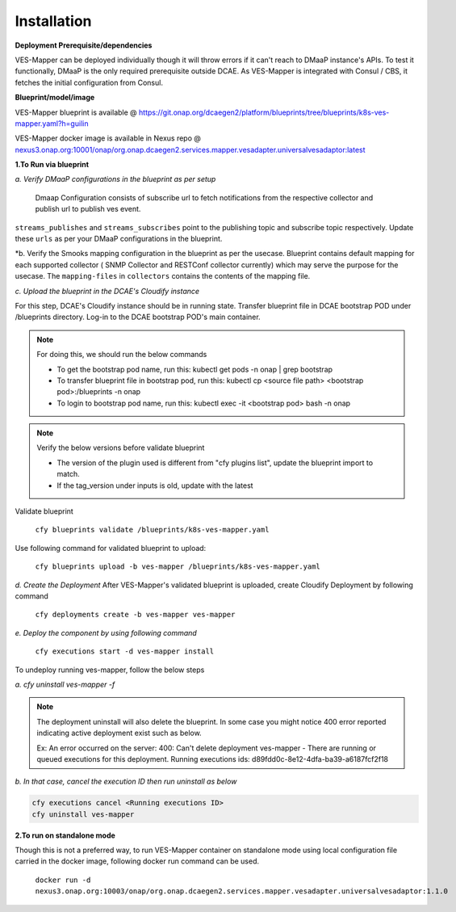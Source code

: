 .. This work is licensed under a Creative Commons Attribution 4.0 International License.
.. http://creativecommons.org/licenses/by/4.0
.. _mapper-installation:



Installation
============

**Deployment Prerequisite/dependencies**

VES-Mapper can be deployed individually though it will throw errors if it can't reach to DMaaP instance's APIs. To test it functionally, DMaaP is the only required prerequisite outside DCAE. As VES-Mapper is integrated with Consul / CBS, it fetches the initial configuration from Consul.

**Blueprint/model/image**

VES-Mapper blueprint is available @ 
https://git.onap.org/dcaegen2/platform/blueprints/tree/blueprints/k8s-ves-mapper.yaml?h=guilin

VES-Mapper docker image is available in Nexus repo @ `nexus3.onap.org:10001/onap/org.onap.dcaegen2.services.mapper.vesadapter.universalvesadaptor:latest <nexus3.onap.org:10001/onap/org.onap.dcaegen2.services.mapper.vesadapter.universalvesadaptor:latest>`_




**1.To Run via blueprint**

*a. Verify DMaaP configurations in the blueprint as per setup*

  Dmaap Configuration consists of subscribe url to fetch notifications from the respective collector and publish url to publish ves event.
 
``streams_publishes`` and ``streams_subscribes`` point to the publishing topic and subscribe topic respectively. Update these ``urls`` as per your DMaaP configurations in the blueprint.

*b. Verify the Smooks mapping configuration in the blueprint as per the usecase. Blueprint contains default mapping  for each supported collector ( SNMP Collector and RESTConf collector currently) which may serve the purpose for the usecase. The ``mapping-files`` in ``collectors`` contains the contents of the mapping file.

*c. Upload the blueprint in the DCAE's Cloudify instance*

For this step, DCAE's Cloudify instance should be in running state. Transfer blueprint file in DCAE bootstrap POD under /blueprints directory. Log-in to the DCAE bootstrap POD's main container.

.. note::
  For doing this, we should run the below commands

  * To get the bootstrap pod name, run this: kubectl get pods -n onap | grep bootstrap
  * To transfer blueprint file in bootstrap pod, run this: kubectl cp <source file path> <bootstrap pod>:/blueprints -n onap
  * To login to bootstrap pod name, run this: kubectl exec -it <bootstrap pod> bash -n onap

.. note::
  Verify the below versions before validate blueprint

  * The version of the plugin used is different from "cfy plugins list", update the blueprint import to match.
  * If the tag_version under inputs is old, update with the latest

Validate blueprint

    ``cfy blueprints validate /blueprints/k8s-ves-mapper.yaml``

Use following command for validated blueprint to upload:

	``cfy blueprints upload -b ves-mapper /blueprints/k8s-ves-mapper.yaml``

*d. Create the Deployment* 
After VES-Mapper's validated blueprint is uploaded,  create Cloudify Deployment by following command

  ``cfy deployments create -b ves-mapper ves-mapper``

*e.  Deploy the component by using following command*

  ``cfy executions start -d ves-mapper install``

To undeploy running ves-mapper, follow the below steps

*a.  cfy uninstall ves-mapper -f*

.. note::
  The deployment uninstall will also delete the blueprint. In some case you might notice 400 error reported indicating active deployment exist such as below.

  Ex: An error occurred on the server: 400: Can't delete deployment ves-mapper - There are running or queued executions for this deployment. Running executions ids:      d89fdd0c-8e12-4dfa-ba39-a6187fcf2f18

*b.  In that case, cancel the execution ID then run uninstall as below*

.. code-block:: bash

  cfy executions cancel <Running executions ID>
  cfy uninstall ves-mapper

**2.To run on standalone mode**

Though this is not a preferred way, to run VES-Mapper container on standalone mode using local configuration file carried in the docker image, following docker run command can be used.
 
    ``docker run -d   nexus3.onap.org:10003/onap/org.onap.dcaegen2.services.mapper.vesadapter.universalvesadaptor:1.1.0``

